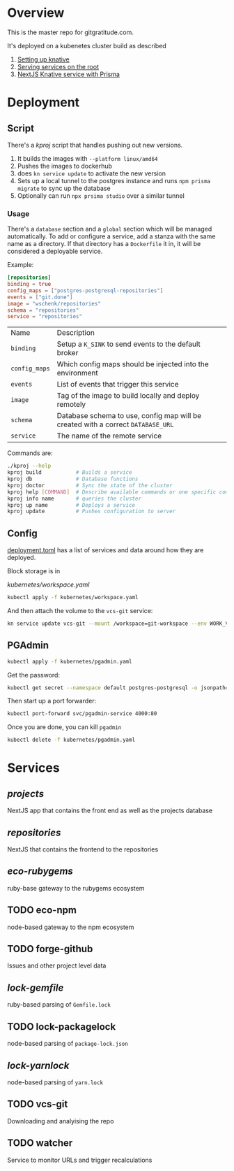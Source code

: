 * Overview

This is the master repo for gitgratitude.com.

It's deployed on a kubenetes cluster build as described

1. [[https://willschenk.com/articles/2021/setting_up_knative/][Setting up knative]]
2. [[https://willschenk.com/articles/2021/serving_a_knative_function_on_the_root/][Serving services on the root]]
3. [[https://willschenk.com/articles/2021/next_js_with_prisma/][NextJS Knative service with Prisma]]

* Deployment

** Script
There's a [[kproj]] script that handles pushing out new versions.

1. It builds the images with =--platform linux/amd64=
2. Pushes the images to dockerhub
3. does =kn service update= to activate the new version
4. Sets up a local tunnel to the postgres instance and runs =npm prisma migrate= to sync up the database
5. Optionally can run =npx prsima studio= over a similar tunnel

*** Usage

There's a =database= section and a =global= section which will be managed
automatically.  To add or configure a service, add a stanza with the
same name as a directory.  If that directory has a =Dockerfile= it in,
it will be considered a deployable service.

Example:

#+begin_src toml
[repositories]
binding = true
config_maps = ["postgres-postgresql-repositories"]
events = ["git.done"]
image = "wschenk/repositories"
schema = "repositories"
service = "repositories"
#+end_src

| Name        | Description                                                                    |
| =binding=     | Setup a =K_SINK= to send events to the default broker                            |
| =config_maps= | Which config maps should be injected into the environment                      |
| =events=      | List of events that trigger this service                                       |
| =image=       | Tag of the image to build locally and deploy remotely                          |
| =schema=      | Database schema to use, config map will be created with a correct =DATABASE_URL= |
| =service=     | The name of the remote service                                                 |

Commands are:

#+begin_src bash
  ./kproj --help
  kproj build           # Builds a service
  kproj db              # Database functions
  kproj doctor          # Sync the state of the cluster
  kproj help [COMMAND]  # Describe available commands or one specific command
  kproj info name       # queries the cluster
  kproj up name         # Deploys a service
  kproj update          # Pushes configuration to server
#+end_src

** Config

[[./deployment.toml][deployment.toml]] has a list of services and data around how they are
deployed.

Block storage is in

[[kubernetes/workspace.yaml]]

#+begin_src bash :results output
  kubectl apply -f kubernetes/workspace.yaml
#+end_src

#+RESULTS:
: persistentvolumeclaim/git-workspace created

And then attach the volume to the =vcs-git= service:

#+begin_src bash :results output
  kn service update vcs-git --mount /workspace=git-workspace --env WORK_VOLUME=/workspace
#+end_src

#+RESULTS:

** PGAdmin

#+begin_src bash :results output
  kubectl apply -f kubernetes/pgadmin.yaml
#+end_src

Get the password:

#+begin_src bash 
  kubectl get secret --namespace default postgres-postgresql -o jsonpath="{.data.postgresql-password}" | base64 --decode | pbcopy
#+end_src

Then start up a port forwarder:

#+begin_src bash
  kubectl port-forward svc/pgadmin-service 4000:80
#+end_src

Once you are done, you can kill =pgadmin=

#+begin_src bash :results output
  kubectl delete -f kubernetes/pgadmin.yaml
#+end_src

#+RESULTS:
: configmap "pgadmin-config" deleted
: service "pgadmin-service" deleted
: statefulset.apps "pgadmin" deleted

* Services

** [[projects]]
NextJS app that contains the front end as well as the projects database

** [[repositories]]

NextJS that contains the frontend to the repositories

** [[eco-rubygems]]
ruby-base gateway to the rubygems ecosystem

** TODO eco-npm
node-based gateway to the npm ecosystem

** TODO forge-github
Issues and other project level data

** [[lock-gemfile]]
ruby-based parsing of =Gemfile.lock=

** TODO lock-packagelock
node-based parsing of =package-lock.json=

** [[lock-yarnlock]]
node-based parsing of =yarn.lock=

** TODO vcs-git
Downloading and analyising the repo

** TODO watcher
Service to monitor URLs and trigger recalculations

